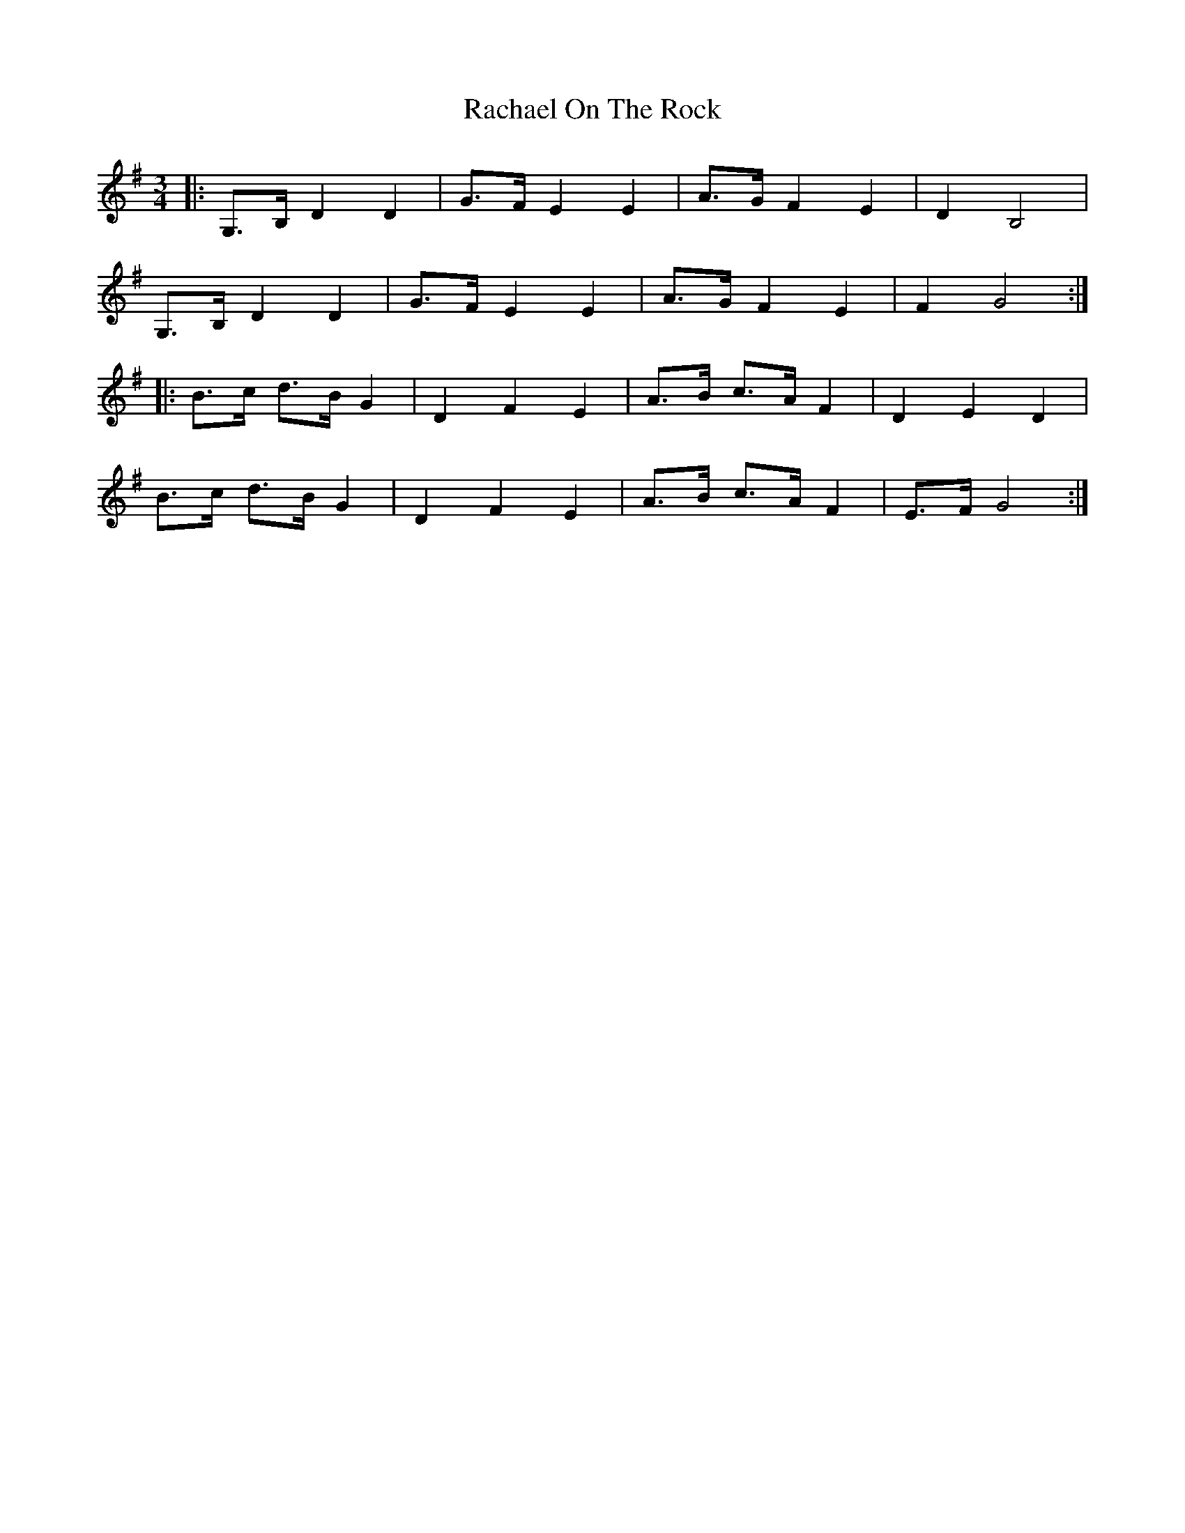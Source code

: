 X: 33459
T: Rachael On The Rock
R: mazurka
M: 3/4
K: Gmajor
|:G,>B, D2 D2|G>F E2 E2|A>G F2 E2|D2 B,4|
G,>B, D2 D2|G>F E2 E2|A>G F2 E2|F2 G4:|
|:B>c d>B G2|D2 F2 E2|A>B c>A F2|D2 E2 D2|
B>c d>B G2|D2 F2 E2|A>B c>A F2|E>F G4:|

